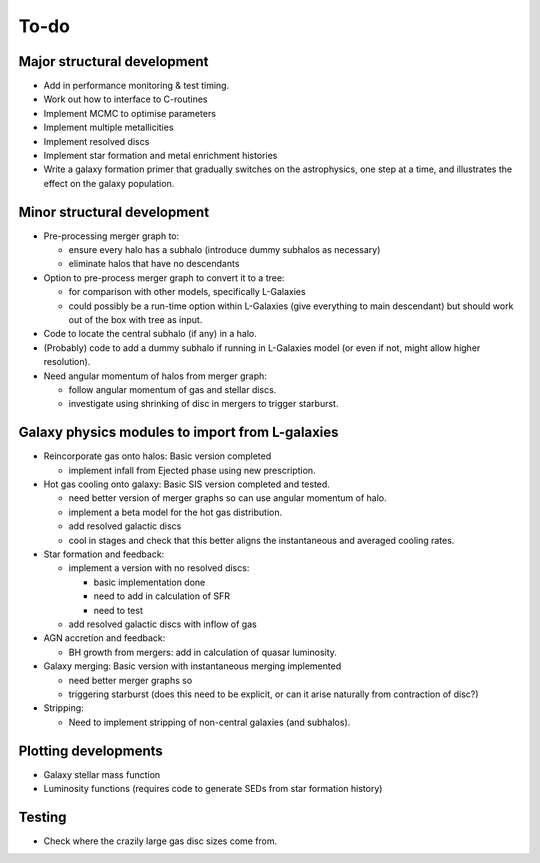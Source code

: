 To-do
=====

Major structural development
----------------------------

* Add in performance monitoring & test timing.
* Work out how to interface to C-routines
* Implement MCMC to optimise parameters
* Implement multiple metallicities
* Implement resolved discs
* Implement star formation and metal enrichment histories
* Write a galaxy formation primer that gradually switches on the astrophysics, one step at a time, and illustrates the effect on the galaxy population.

Minor structural development
----------------------------

* Pre-processing merger graph to:
  
  - ensure every halo has a subhalo (introduce dummy subhalos as necessary)
  - eliminate halos that have no descendants

* Option to pre-process merger graph to convert it to a tree:
  
  - for comparison with other models, specifically L-Galaxies
  - could possibly be a run-time option within L-Galaxies (give everything to main descendant) but should work out of the box with tree as input.
  
* Code to locate the central subhalo (if any) in a halo.

* (Probably) code to add a dummy subhalo if running in L-Galaxies model (or even if not, might allow higher resolution).

* Need angular momentum of halos from merger graph:

  - follow angular momentum of gas and stellar discs.
  - investigate using shrinking of disc in mergers to trigger starburst.

Galaxy physics modules to import from L-galaxies
------------------------------------------------

* Reincorporate gas onto halos:
  Basic version completed
  
  - implement infall from Ejected phase using new prescription.

* Hot gas cooling onto galaxy:
  Basic SIS version completed and tested.

  - need better version of merger graphs so can use angular momentum of halo.
  - implement a beta model for the hot gas distribution.
  - add resolved galactic discs
  - cool in stages and check that this better aligns the instantaneous and averaged cooling rates.
  
* Star formation and feedback:
  
  - implement a version with no resolved discs:

    + basic implementation done
    + need to add in calculation of SFR
    + need to test
    
  - add resolved galactic discs with inflow of gas

* AGN accretion and feedback:
  
  - BH growth from mergers: add in calculation of quasar luminosity.
  
* Galaxy merging:
  Basic version with instantaneous merging implemented
  
  - need better merger graphs so 
  - triggering starburst (does this need to be explicit, or can it arise naturally from contraction of disc?)

* Stripping:

  - Need to implement stripping of non-central galaxies (and subhalos).

Plotting developments
---------------------

* Galaxy stellar mass function
* Luminosity functions (requires code to generate SEDs from star formation history)

Testing
-------

* Check where the crazily large gas disc sizes come from.
